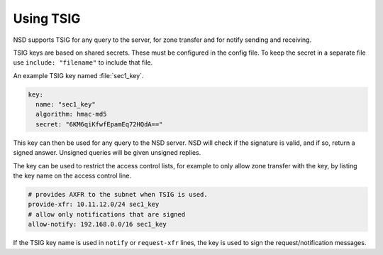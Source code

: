 .. _doc_nsd_tsig:

Using TSIG
----------

NSD supports TSIG for any query to the server, for zone transfer and for notify
sending and receiving.

TSIG keys are based on shared secrets. These must be configured in the config
file. To keep the secret in a separate file use ``include: "filename"`` to
include that file.

An example TSIG key named :file:`sec1_key`.

.. code:: text

    key:
      name: "sec1_key"
      algorithm: hmac-md5
      secret: "6KM6qiKfwfEpamEq72HQdA=="

This key can then be used for any query to the NSD server. NSD will check if the
signature is valid, and if so, return a signed answer. Unsigned queries will be
given unsigned replies.

The key can be used to restrict the access control lists, for example to only
allow zone transfer with the key, by listing the key name on the access control
line.

.. code:: text

    # provides AXFR to the subnet when TSIG is used.
    provide-xfr: 10.11.12.0/24 sec1_key
    # allow only notifications that are signed
    allow-notify: 192.168.0.0/16 sec1_key

If the TSIG key name is used in ``notify`` or ``request-xfr`` lines, the key is
used to sign the request/notification messages.